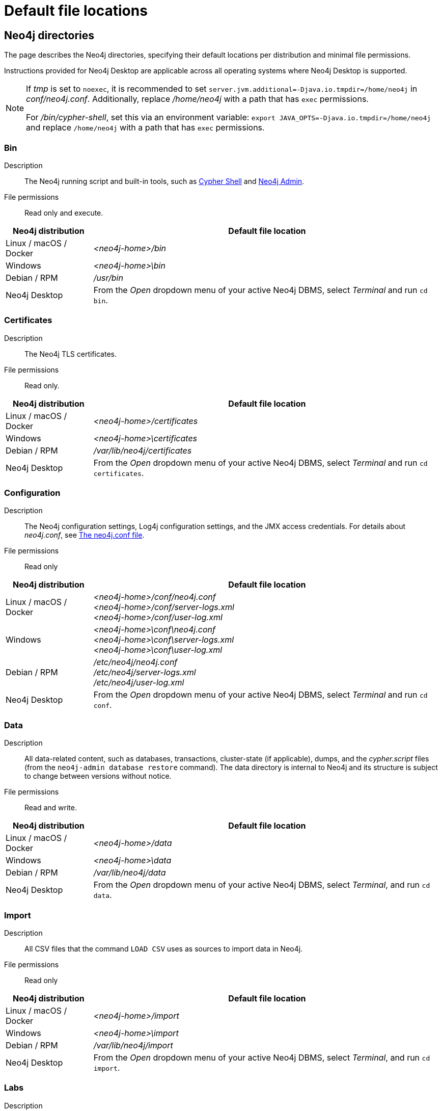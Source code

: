 :description: An overview of where files are stored in the different Neo4j distributions, and the necessary file permissions for running Neo4j.

[[file-locations]]
= Default file locations

[[neo4j-directories]]
== Neo4j directories

The page describes the Neo4j directories, specifying their default locations per distribution and minimal file permissions.

Instructions provided for Neo4j Desktop are applicable across all operating systems where Neo4j Desktop is supported.

[NOTE]
====
If  _tmp_ is set to `noexec`, it is recommended to set `server.jvm.additional=-Djava.io.tmpdir=/home/neo4j` in _conf/neo4j.conf_.
Additionally, replace _/home/neo4j_ with a path that has `exec` permissions.

For _/bin/cypher-shell_, set this via an environment variable: `export JAVA_OPTS=-Djava.io.tmpdir=/home/neo4j` and replace `/home/neo4j` with a path that has `exec` permissions.
====

[[neo4j-bin]]
=== Bin

Description:: The Neo4j running script and built-in tools, such as xref:tools/cypher-shell.adoc[Cypher Shell] and xref:tools/neo4j-admin/index.adoc[Neo4j Admin].

File permissions:: Read only and execute.

[cols="1,4", options="header"]
|===
| Neo4j distribution
| Default file location

| Linux / macOS / Docker | _<neo4j-home>/bin_
| Windows | _<neo4j-home>\bin_
| Debian / RPM | _/usr/bin_
| Neo4j Desktop | From the _Open_ dropdown menu of your active Neo4j DBMS, select _Terminal_ and run `cd bin`.
|===

[[neo4j-certificates]]
=== Certificates

Description:: The Neo4j TLS certificates.

File permissions:: Read only.

[cols="1,4", options="header"]
|===
| Neo4j distribution
| Default file location

| Linux / macOS / Docker | _<neo4j-home>/certificates_
| Windows | _<neo4j-home>\certificates_
| Debian / RPM | _/var/lib/neo4j/certificates_
| Neo4j Desktop| From the _Open_ dropdown menu of your active Neo4j DBMS, select _Terminal_ and run `cd certificates`.
|===

[[neo4j-config]]
=== Configuration

Description:: The Neo4j configuration settings, Log4j configuration settings, and the JMX access credentials.
For details about _neo4j.conf_, see xref:configuration/neo4j-conf.adoc[The neo4j.conf file].

File permissions:: Read only

[cols="1,4", options="header"]
|===
| Neo4j distribution
| Default file location

| Linux / macOS / Docker | _<neo4j-home>/conf/neo4j.conf_ +
 _<neo4j-home>/conf/server-logs.xml_ +
 _<neo4j-home>/conf/user-log.xml_
| Windows | _<neo4j-home>\conf\neo4j.conf_ +
_<neo4j-home>\conf\server-logs.xml_ +
_<neo4j-home>\conf\user-log.xml_
| Debian / RPM | _/etc/neo4j/neo4j.conf_ +
_/etc/neo4j/server-logs.xml_ +
_/etc/neo4j/user-log.xml_
| Neo4j Desktop | From the _Open_ dropdown menu of your active Neo4j DBMS, select _Terminal_ and run `cd conf`.
|===

[[data]]
=== Data

Description:: All data-related content, such as databases, transactions, cluster-state (if applicable), dumps, and the _cypher.script_ files (from the `neo4j-admin database restore` command).
The data directory is internal to Neo4j and its structure is subject to change between versions without notice.

File permissions:: Read and write.

[cols="1,4", options="header"]
|===
| Neo4j distribution
| Default file location

| Linux / macOS / Docker | _<neo4j-home>/data_
| Windows | _<neo4j-home>\data_
| Debian / RPM | _/var/lib/neo4j/data_
| Neo4j Desktop | From the _Open_ dropdown menu of your active Neo4j DBMS, select _Terminal_, and run `cd data`.
|===

[[neo4j-import]]
=== Import

Description:: All CSV files that the command `LOAD CSV` uses as sources to import data in Neo4j.

File permissions:: Read only

[cols="1,4", options="header"]
|===
| Neo4j distribution
| Default file location

| Linux / macOS / Docker | _<neo4j-home>/import_
| Windows | _<neo4j-home>\import_
| Debian / RPM | _/var/lib/neo4j/import_
| Neo4j Desktop | From the _Open_ dropdown menu of your active Neo4j DBMS, select _Terminal_, and run `cd import`.
|===

[[neo4j-labs]]
=== Labs

Description:: Contains APOC Core.
For more information, see https://neo4j.com/docs/apoc/current/installation/[APOC User Guide -> Installation].

File permissions:: Read only.

[cols="1,4", options="header"]
|===
| Neo4j distribution
| Default file location

| Linux / macOS / Docker | _<neo4j-home>/labs_
| Windows | _<neo4j-home>\labs_
| Debian / RPM | _/var/lib/neo4j/labs_
| Neo4j Desktop | From the _Open_ dropdown menu of your active Neo4j DBMS, select _Terminal_, and run `cd labs`.
|===

[[neo4j-lib]]
=== Lib

Description:: All Neo4j dependencies.

File permissions:: Read only.

[cols="1,4", options="header"]
|===
| Neo4j distribution
| Default file location

| Linux / macOS / Docker | _<neo4j-home>/lib_
| Windows | _<neo4j-home>\lib_
| Debian / RPM | _/usr/share/neo4j/lib_
| Neo4j Desktop | From the _Open_ dropdown menu of your active Neo4j DBMS, select _Terminal_, and run `cd lib`.
|===

[[neo4j-licenses]]
=== Licenses

Description:: For storing license files from Neo4j.

File permissions:: Read only.

[cols="1,4", options="header"]
|===
| Neo4j distribution
| Default file location

| Linux / macOS / Docker | _<neo4j-home>/licenses_
| Windows | _<neo4j-home>\licenses_
| Debian / RPM | _/var/lib/neo4j/licenses_
| Neo4j Desktop | From the _Open_ dropdown menu of your active Neo4j DBMS, select _Terminal_, and run `cd licences`.
|===

[[neo4j-logs]]
=== Logs

Description:: The Neo4j log files.

File permissions:: Read and write.

[cols="1,4", options="header"]
|===
| Neo4j distribution
| Default file location

| Linux / macOS / Docker | _<neo4j-home>/logs_ footnote:[To view _neo4j.log_ in Docker, use xref:docker/mounting-volumes.adoc#docker-volumes-logs[`docker logs <containerID/name>`].]
| Windows | _<neo4j-home>\logs_
| Debian / RPM | _/var/log/neo4j/_ footnote:[To view the neo4j.log for Debian and RPM, use `journalctl --unit=neo4j`.]
| Neo4j Desktop | From the _Open_ dropdown menu of your active Neo4j DBMS, select _Terminal_, and run `cd logs`.
|===

[[neo4j-metrics]]
=== Metrics

Description:: The Neo4j built-in metrics for monitoring the Neo4j DBMS and each individual database.

File permissions:: Read and write.

[cols="1,4", options="header"]
|===
| Neo4j distribution
| Default file location

| Linux / macOS / Docker | _<neo4j-home>/metrics_
| Windows | _<neo4j-home>\metrics_
| Debian / RPM | _/var/lib/neo4j/metrics_
| Neo4j Desktop | From the _Open_ dropdown menu of your active Neo4j DBMS, select _Terminal_, and run `cd metrics`.
|===

[[neo4j-plugins]]
=== Plugins

Description:: Custom code that extends Neo4j, for example, user-defined procedures, functions, and security plugins.

File permissions:: Read only.

[cols="1,4", options="header"]
|===
| Neo4j distribution
| Default file location

| Linux / macOS / Docker | _<neo4j-home>/plugins_
| Windows | _<neo4j-home>\plugins_
| Debian / RPM | _/var/lib/neo4j/plugins_
| Neo4j Desktop | From the _Open_ dropdown menu of your active Neo4j DBMS, select _Terminal_, and run `cd plugins`.
|===

[[neo4j-products]]
=== Products

Description:: The JAR files of the Neo4j products: link:https://neo4j.com/docs/graph-data-science/current/[Graph Data Science Library], link:https://neo4j.com/docs/bloom-user-guide/current/[Neo4j Bloom], and link:{neo4j-docs-base-uri}/cypher-manual/{page-version}/genai-integrations/[GenAI plugin].
The folder also contains a _README.txt_ file with information on enabling them.

File permissions:: Read only.

[cols="1,4", options="header"]
|===
| Neo4j distribution
| Default file location

| Linux / macOS / Docker | _<neo4j-home>/products_
| Windows | _<neo4j-home>\products_
| Debian / RPM | _/var/lib/neo4j/products_
| Neo4j Desktop | From the _Open_ dropdown menu of your active Neo4j DBMS, select _Terminal_, and run `cd products`.
|===

[[neo4j-run]]
=== Run

Description:: The processes IDs.

File permissions:: Read and write.

[cols="1,4", options="header"]
|===
| Neo4j distribution
| Default file location

| Linux / macOS / Docker | _<neo4j-home>/run_
| Windows | _<neo4j-home>\run_
| Debian / RPM | _/var/lib/neo4j/run_
| Neo4j Desktop | From the _Open_ dropdown menu of your active Neo4j DBMS, select _Terminal_, and run `cd run`.
|===


[[file-locations-file-locations]]
== Customize your file locations
The file locations can also be customized by using environment variables and options.

The locations of _<neo4j-home>_ and _conf_ can be configured using environment variables:

[[table-file-locations-environment-variables]]
.Configuration of _<neo4j-home>_ and _conf_
[cols="4", options="header"]
|===
| Location
| Default
| Environment variable
| Notes

| _<neo4j-home>_
| parent of _bin_
| `NEO4J_HOME`
| Must be set explicitly if _bin_ is not a subdirectory.

| _conf_
| _<neo4j-home>/conf_
| `NEO4J_CONF`
| Must be set explicitly if it is not a subdirectory of _<neo4j-home>_.
|===


The rest of the locations can be configured by uncommenting the respective setting in the _conf/neo4j.conf_ file and changing the default value.

[source, shell]
----
#server.directories.data=data
#server.directories.plugins=plugins
#server.directories.logs=logs
#server.directories.lib=lib
#server.directories.run=run
#server.directories.licenses=licenses
#server.directories.metrics=metrics
#server.directories.transaction.logs.root=data/transactions
#server.directories.dumps.root=data/dumps
#server.directories.import=import
----

